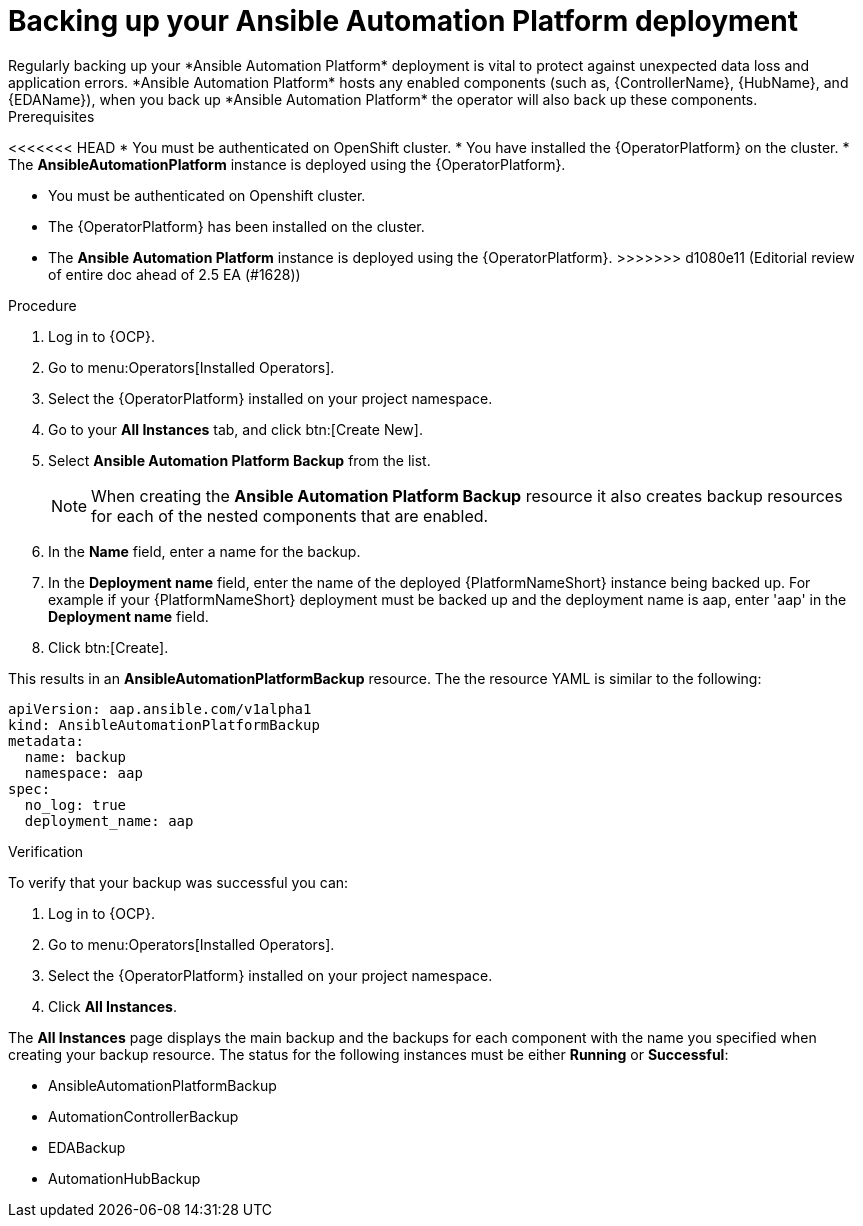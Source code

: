 [id="aap-platform-gateway-backup_{context}"]

= Backing up your Ansible Automation Platform deployment
Regularly backing up your *Ansible Automation Platform* deployment is vital to protect against unexpected data loss and application errors. *Ansible Automation Platform* hosts any enabled components (such as, {ControllerName}, {HubName}, and {EDAName}), when you back up *Ansible Automation Platform* the operator will also back up these components.

.Prerequisites
<<<<<<< HEAD
* You must be authenticated on OpenShift cluster.
* You have installed the {OperatorPlatform} on the cluster.
* The *AnsibleAutomationPlatform* instance is deployed using the {OperatorPlatform}.
=======
* You must be authenticated on Openshift cluster.
* The {OperatorPlatform} has been installed on the cluster.
* The *Ansible Automation Platform* instance is deployed using the {OperatorPlatform}.
>>>>>>> d1080e11 (Editorial review of entire doc ahead of 2.5 EA (#1628))

.Procedure 
. Log in to {OCP}.
. Go to menu:Operators[Installed Operators].
. Select the {OperatorPlatform} installed on your project namespace.
. Go to your *All Instances* tab, and click btn:[Create New].
. Select *Ansible Automation Platform Backup* from the list.
+
NOTE: When creating the *Ansible Automation Platform Backup* resource it also creates backup resources for each of the nested components that are enabled.
+
. In the *Name* field, enter a name for the backup.
. In the *Deployment name* field, enter the name of the deployed {PlatformNameShort} instance being backed up. For example if your {PlatformNameShort} deployment must be backed up and the deployment name is aap, enter 'aap' in the *Deployment name* field.
. Click btn:[Create].

This results in an *AnsibleAutomationPlatformBackup* resource. The  the resource YAML is similar to the following:

----
apiVersion: aap.ansible.com/v1alpha1
kind: AnsibleAutomationPlatformBackup
metadata:
  name: backup
  namespace: aap
spec:
  no_log: true
  deployment_name: aap
----

.Verification 
To verify that your backup was successful you can:

. Log in to {OCP}.
. Go to menu:Operators[Installed Operators].
. Select the {OperatorPlatform} installed on your project namespace.
. Click *All Instances*.

The *All Instances* page displays the main backup and the backups for each component with the name you specified when creating your backup resource. 
The status for the following instances must be either *Running* or *Successful*:

* AnsibleAutomationPlatformBackup
* AutomationControllerBackup
* EDABackup
* AutomationHubBackup


